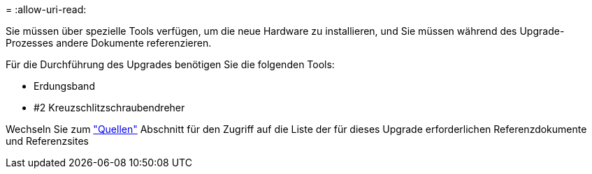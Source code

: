= 
:allow-uri-read: 


Sie müssen über spezielle Tools verfügen, um die neue Hardware zu installieren, und Sie müssen während des Upgrade-Prozesses andere Dokumente referenzieren.

Für die Durchführung des Upgrades benötigen Sie die folgenden Tools:

* Erdungsband
* #2 Kreuzschlitzschraubendreher


Wechseln Sie zum link:other_references.html["Quellen"] Abschnitt für den Zugriff auf die Liste der für dieses Upgrade erforderlichen Referenzdokumente und Referenzsites
